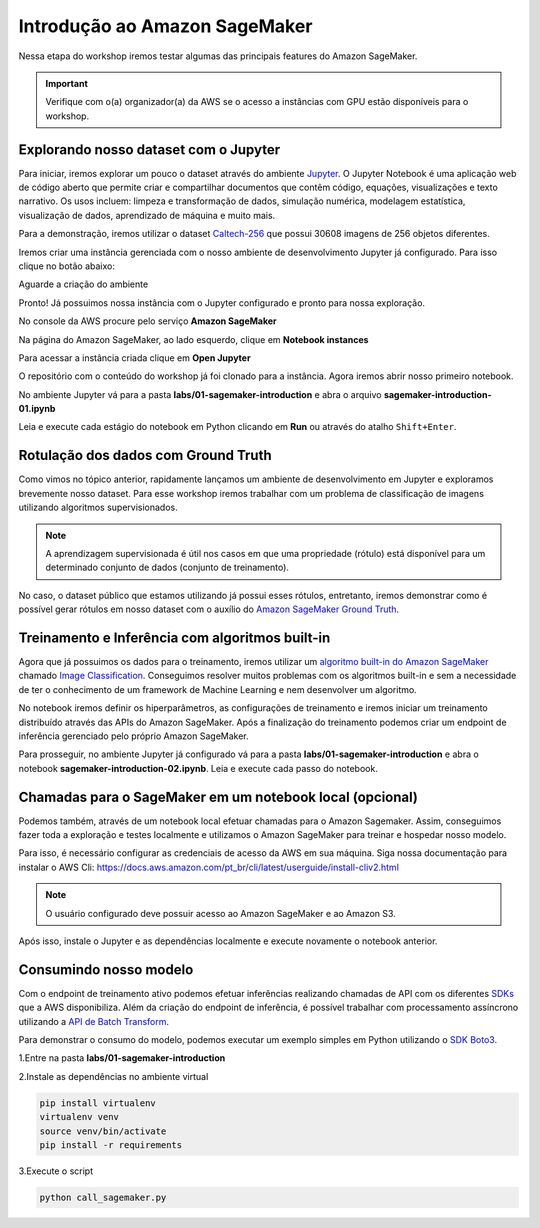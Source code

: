 ************************************************
Introdução ao Amazon SageMaker
************************************************

Nessa etapa do workshop iremos testar algumas das principais features do Amazon SageMaker.

.. important:: Verifique com o(a) organizador(a) da AWS se o acesso a instâncias com GPU estão disponíveis para o workshop.


Explorando nosso dataset com o Jupyter
------------------------------------------------

Para iniciar, iremos explorar um pouco o dataset através do ambiente `Jupyter <https://jupyter.org/>`_. O Jupyter Notebook é
uma aplicação web de código aberto que permite criar e compartilhar documentos que contêm código, equações, visualizações e texto narrativo.
Os usos incluem: limpeza e transformação de dados, simulação numérica, modelagem estatística, visualização de dados, aprendizado de máquina e muito mais.

Para a demonstração, iremos utilizar o dataset `Caltech-256 <http://www.vision.caltech.edu/Image_Datasets/Caltech256/>`_  que possui 30608 imagens de 256 objetos diferentes.

Iremos criar uma instância gerenciada com o nosso ambiente de desenvolvimento Jupyter já configurado. Para isso clique no botão abaixo:

.. image:: _static/cloudformation_launch_stack.png
   :target: https://console.aws.amazon.com/cloudformation/home?region=us-east-1#/stacks/new?stackName=sagemaker-workshop&templateURL=https://aws-brasil-workshops.s3.amazonaws.com/workshop-amazon-sagemaker/notebook_cloudformation.yml
   :alt: Cloudformation launch Stack

Aguarde a criação do ambiente

.. image:: _static/01-sagemaker-introduction/sg_03.png

Pronto! Já possuimos nossa instância com o Jupyter configurado e pronto para nossa exploração.

No console da AWS procure pelo serviço **Amazon SageMaker**

.. image:: _static/01-sagemaker-introduction/sg_01.png

Na página do Amazon SageMaker, ao lado esquerdo, clique em **Notebook instances**

.. image:: _static/01-sagemaker-introduction/sg_02.png

Para acessar a instância criada clique em **Open Jupyter**

.. image:: _static/01-sagemaker-introduction/sg_04.png

.. image:: _static/01-sagemaker-introduction/sg_05.png

O repositório com o conteúdo do workshop já foi clonado para a instância. Agora iremos abrir nosso primeiro notebook.

No ambiente Jupyter vá para a pasta **labs/01-sagemaker-introduction** e abra o arquivo **sagemaker-introduction-01.ipynb**

Leia e execute cada estágio do notebook em Python clicando em **Run** ou através do atalho ``Shift+Enter``.

.. image:: _static/01-sagemaker-introduction/sg_06.png

Rotulação dos dados com Ground Truth
------------------------------------------------

Como vimos no tópico anterior, rapidamente lançamos um ambiente de desenvolvimento em Jupyter e exploramos brevemente nosso dataset.
Para esse workshop iremos trabalhar com um problema de classificação de imagens utilizando algoritmos supervisionados.

.. note:: A aprendizagem supervisionada é útil nos casos em que uma propriedade (rótulo) está disponível para um determinado conjunto de dados (conjunto de treinamento).

No caso, o dataset público que estamos utilizando já possui esses rótulos, entretanto, iremos demonstrar como é possível gerar rótulos em nosso dataset com o auxílio do `Amazon SageMaker Ground Truth <https://aws.amazon.com/pt/sagemaker/groundtruth/>`_.

Treinamento e Inferência com algoritmos built-in
------------------------------------------------

Agora que já possuimos os dados para o treinamento, iremos utilizar um `algoritmo built-in do Amazon SageMaker <https://docs.aws.amazon.com/pt_br/sagemaker/latest/dg/algos.html>`_ chamado `Image Classification <https://docs.aws.amazon.com/pt_br/sagemaker/latest/dg/image-classification.html>`_.
Conseguimos resolver muitos problemas com os algoritmos built-in e sem a necessidade de ter o conhecimento de um framework de Machine Learning e nem desenvolver um algoritmo.

No notebook iremos definir os hiperparâmetros, as configurações de treinamento e iremos iniciar um treinamento distribuído através das APIs do Amazon SageMaker. Após a finalização do treinamento
podemos criar um endpoint de inferência gerenciado pelo próprio Amazon SageMaker.

Para prosseguir, no ambiente Jupyter já configurado vá para a pasta **labs/01-sagemaker-introduction** e abra o notebook **sagemaker-introduction-02.ipynb**.
Leia e execute cada passo do notebook.

.. image:: _static/01-sagemaker-introduction/sg_07.png

Chamadas para o SageMaker em um notebook local (opcional)
----------------------------------------------------------

Podemos também, através de um notebook local efetuar chamadas para o Amazon Sagemaker. Assim, conseguimos fazer toda a exploração e testes localmente e utilizamos o Amazon SageMaker para treinar e hospedar nosso modelo.

Para isso, é necessário configurar as credenciais de acesso da AWS em sua máquina. Siga nossa documentação para instalar o AWS Cli: https://docs.aws.amazon.com/pt_br/cli/latest/userguide/install-cliv2.html

.. note:: O usuário configurado deve possuir acesso ao Amazon SageMaker e ao Amazon S3.

Após isso, instale o Jupyter e as dependências localmente e execute novamente o notebook anterior.


Consumindo nosso modelo
-------------------------

Com o endpoint de treinamento ativo podemos efetuar inferências realizando chamadas de API com os diferentes `SDKs <https://docs.aws.amazon.com/pt_br/sagemaker/latest/dg/image-classification.html>`_  que a AWS disponibiliza. Além da criação do endpoint de inferência, é possível
trabalhar com processamento assíncrono utilizando a `API de Batch Transform <https://docs.aws.amazon.com/pt_br/sagemaker/latest/dg/batch-transform.html>`_.

Para demonstrar o consumo do modelo, podemos executar um exemplo simples em Python utilizando o `SDK Boto3 <https://boto3.amazonaws.com/v1/documentation/api/latest/index.html>`_.

1.Entre na pasta **labs/01-sagemaker-introduction**

2.Instale as dependências no ambiente virtual

.. code-block:: Python
   
   pip install virtualenv
   virtualenv venv
   source venv/bin/activate
   pip install -r requirements

3.Execute o script

.. code-block:: Python

   python call_sagemaker.py